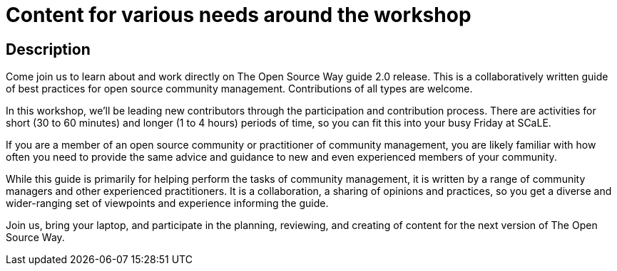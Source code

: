 # Content for various needs around the workshop

## Description

Come join us to learn about and work directly on The Open Source Way guide 2.0 release.
This is a collaboratively written guide of best practices for open source community management.
Contributions of all types are welcome.

In this workshop, we'll be leading new contributors through the participation and contribution process.
There are activities for short (30 to 60 minutes) and longer (1 to 4 hours) periods of time, so you can fit this into your busy Friday at SCaLE.

If you are a member of an open source community or practitioner of community management, you are likely familiar with how often you need to provide the same advice and guidance to new and even experienced members of your community.

While this guide is primarily for helping perform the tasks of community management, it is written by a range of community
managers and other experienced practitioners.
It is a collaboration, a sharing of opinions and practices, so you get a diverse and wider-ranging set of viewpoints and
experience informing the guide.

Join us, bring your laptop, and participate in the planning, reviewing, and creating of content for the next version of The Open Source Way.
